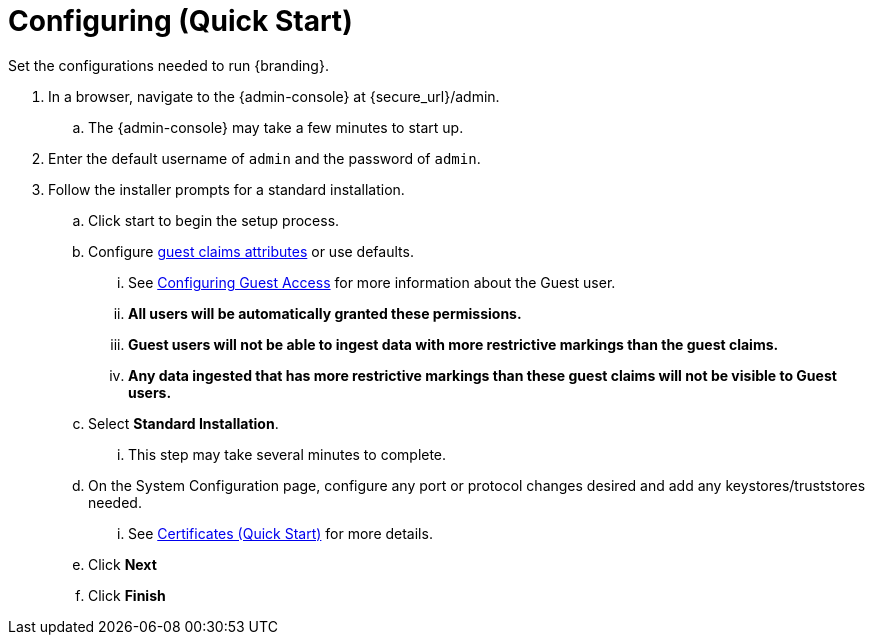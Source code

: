 :title: Configuring (Quick Start)
:type: quickStart
:level: section
:parent: Quick Start Tutorial
:section: quickStart
:status: published
:summary: Set configurations for an example instance.
:order: 02

= Configuring (Quick Start)

Set the configurations needed to run {branding}.

. In a browser, navigate to the {admin-console} at \{secure_url}/admin.
.. The {admin-console} may take a few minutes to start up.
. Enter the default username of `admin` and the password of `admin`.
. Follow the installer prompts for a standard installation.
.. Click start to begin the setup process.
.. Configure xref:architectures:guest-interceptor.adoc#configuring_guest_interceptor[guest claims attributes] or use defaults.
... See xref:managing:configuring/configuring-guest-access.adoc[Configuring Guest Access] for more information about the Guest user.
... *All users will be automatically granted these permissions.*
... *Guest users will not be able to ingest data with more restrictive markings than the guest claims.*
... *Any data ingested that has more restrictive markings than these guest claims will not be visible to Guest users.*
.. Select *Standard Installation*.
... This step may take several minutes to complete.
.. On the System Configuration page, configure any port or protocol changes desired and add any keystores/truststores needed.
... See xref:quickstart-certificates.adoc#certificates_quick_start[Certificates (Quick Start)] for more details.
.. Click *Next*
.. Click *Finish*

